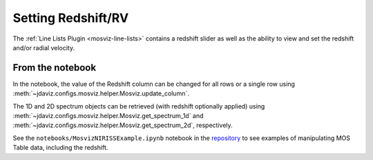 .. _mosviz-redshift:

*******************
Setting Redshift/RV
*******************

The :ref:`Line Lists Plugin <mosviz-line-lists>` contains a redshift slider as well as the ability to 
view and set the redshift and/or radial velocity.

From the notebook
=================

In the notebook, the value of the Redshift column can be changed for all rows or a single row
using :meth:`~jdaviz.configs.mosviz.helper.Mosviz.update_column`.

The 1D and 2D spectrum objects can be retrieved (with redshift optionally applied) using
:meth:`~jdaviz.configs.mosviz.helper.Mosviz.get_spectrum_1d` and :meth:`~jdaviz.configs.mosviz.helper.Mosviz.get_spectrum_2d`,
respectively.

See the ``notebooks/MosvizNIRISSExample.ipynb`` notebook in the 
`repository <lhttps://github.com/spacetelescope/jdaviz/tree/main/notebooks>`_ to see examples of 
manipulating MOS Table data, including the redshift.
